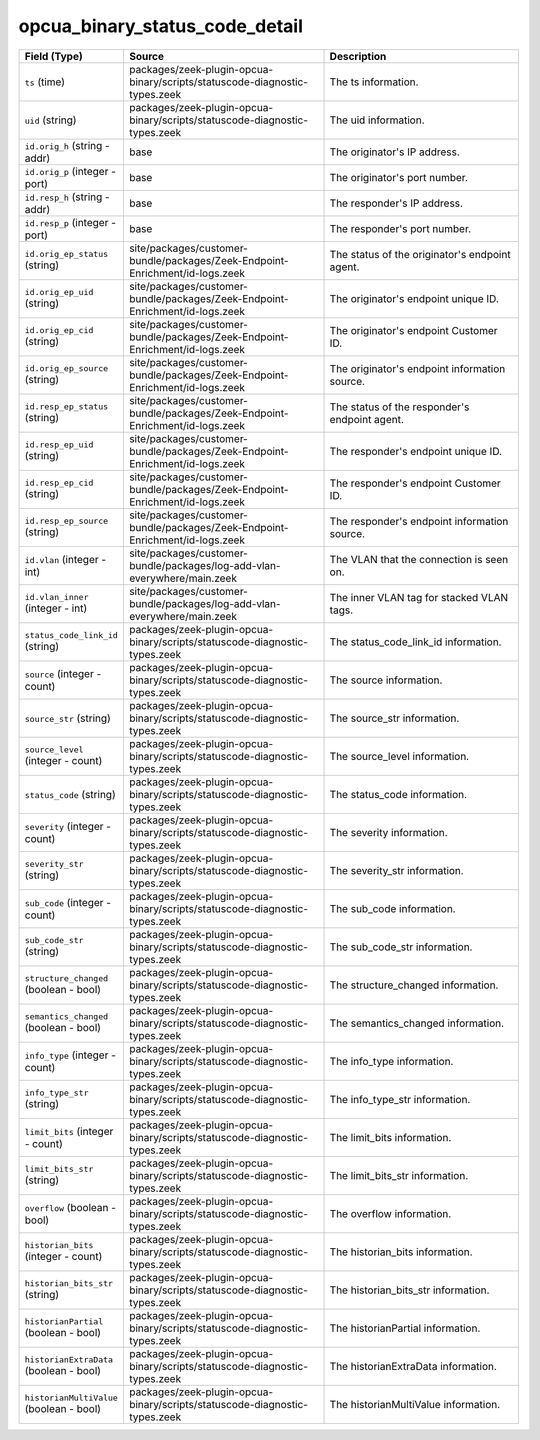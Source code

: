 .. _ref_logs_opcua_binary_status_code_detail:

opcua_binary_status_code_detail
-------------------------------
.. list-table::
   :header-rows: 1
   :class: longtable
   :widths: 1 3 3

   * - Field (Type)
     - Source
     - Description

   * - ``ts`` (time)
     - packages/zeek-plugin-opcua-binary/scripts/statuscode-diagnostic-types.zeek
     - The ts information.

   * - ``uid`` (string)
     - packages/zeek-plugin-opcua-binary/scripts/statuscode-diagnostic-types.zeek
     - The uid information.

   * - ``id.orig_h`` (string - addr)
     - base
     - The originator's IP address.

   * - ``id.orig_p`` (integer - port)
     - base
     - The originator's port number.

   * - ``id.resp_h`` (string - addr)
     - base
     - The responder's IP address.

   * - ``id.resp_p`` (integer - port)
     - base
     - The responder's port number.

   * - ``id.orig_ep_status`` (string)
     - site/packages/customer-bundle/packages/Zeek-Endpoint-Enrichment/id-logs.zeek
     - The status of the originator's endpoint agent.

   * - ``id.orig_ep_uid`` (string)
     - site/packages/customer-bundle/packages/Zeek-Endpoint-Enrichment/id-logs.zeek
     - The originator's endpoint unique ID.

   * - ``id.orig_ep_cid`` (string)
     - site/packages/customer-bundle/packages/Zeek-Endpoint-Enrichment/id-logs.zeek
     - The originator's endpoint Customer ID.

   * - ``id.orig_ep_source`` (string)
     - site/packages/customer-bundle/packages/Zeek-Endpoint-Enrichment/id-logs.zeek
     - The originator's endpoint information source.

   * - ``id.resp_ep_status`` (string)
     - site/packages/customer-bundle/packages/Zeek-Endpoint-Enrichment/id-logs.zeek
     - The status of the responder's endpoint agent.

   * - ``id.resp_ep_uid`` (string)
     - site/packages/customer-bundle/packages/Zeek-Endpoint-Enrichment/id-logs.zeek
     - The responder's endpoint unique ID.

   * - ``id.resp_ep_cid`` (string)
     - site/packages/customer-bundle/packages/Zeek-Endpoint-Enrichment/id-logs.zeek
     - The responder's endpoint Customer ID.

   * - ``id.resp_ep_source`` (string)
     - site/packages/customer-bundle/packages/Zeek-Endpoint-Enrichment/id-logs.zeek
     - The responder's endpoint information source.

   * - ``id.vlan`` (integer - int)
     - site/packages/customer-bundle/packages/log-add-vlan-everywhere/main.zeek
     - The VLAN that the connection is seen on.

   * - ``id.vlan_inner`` (integer - int)
     - site/packages/customer-bundle/packages/log-add-vlan-everywhere/main.zeek
     - The inner VLAN tag for stacked VLAN tags.

   * - ``status_code_link_id`` (string)
     - packages/zeek-plugin-opcua-binary/scripts/statuscode-diagnostic-types.zeek
     - The status_code_link_id information.

   * - ``source`` (integer - count)
     - packages/zeek-plugin-opcua-binary/scripts/statuscode-diagnostic-types.zeek
     - The source information.

   * - ``source_str`` (string)
     - packages/zeek-plugin-opcua-binary/scripts/statuscode-diagnostic-types.zeek
     - The source_str information.

   * - ``source_level`` (integer - count)
     - packages/zeek-plugin-opcua-binary/scripts/statuscode-diagnostic-types.zeek
     - The source_level information.

   * - ``status_code`` (string)
     - packages/zeek-plugin-opcua-binary/scripts/statuscode-diagnostic-types.zeek
     - The status_code information.

   * - ``severity`` (integer - count)
     - packages/zeek-plugin-opcua-binary/scripts/statuscode-diagnostic-types.zeek
     - The severity information.

   * - ``severity_str`` (string)
     - packages/zeek-plugin-opcua-binary/scripts/statuscode-diagnostic-types.zeek
     - The severity_str information.

   * - ``sub_code`` (integer - count)
     - packages/zeek-plugin-opcua-binary/scripts/statuscode-diagnostic-types.zeek
     - The sub_code information.

   * - ``sub_code_str`` (string)
     - packages/zeek-plugin-opcua-binary/scripts/statuscode-diagnostic-types.zeek
     - The sub_code_str information.

   * - ``structure_changed`` (boolean - bool)
     - packages/zeek-plugin-opcua-binary/scripts/statuscode-diagnostic-types.zeek
     - The structure_changed information.

   * - ``semantics_changed`` (boolean - bool)
     - packages/zeek-plugin-opcua-binary/scripts/statuscode-diagnostic-types.zeek
     - The semantics_changed information.

   * - ``info_type`` (integer - count)
     - packages/zeek-plugin-opcua-binary/scripts/statuscode-diagnostic-types.zeek
     - The info_type information.

   * - ``info_type_str`` (string)
     - packages/zeek-plugin-opcua-binary/scripts/statuscode-diagnostic-types.zeek
     - The info_type_str information.

   * - ``limit_bits`` (integer - count)
     - packages/zeek-plugin-opcua-binary/scripts/statuscode-diagnostic-types.zeek
     - The limit_bits information.

   * - ``limit_bits_str`` (string)
     - packages/zeek-plugin-opcua-binary/scripts/statuscode-diagnostic-types.zeek
     - The limit_bits_str information.

   * - ``overflow`` (boolean - bool)
     - packages/zeek-plugin-opcua-binary/scripts/statuscode-diagnostic-types.zeek
     - The overflow information.

   * - ``historian_bits`` (integer - count)
     - packages/zeek-plugin-opcua-binary/scripts/statuscode-diagnostic-types.zeek
     - The historian_bits information.

   * - ``historian_bits_str`` (string)
     - packages/zeek-plugin-opcua-binary/scripts/statuscode-diagnostic-types.zeek
     - The historian_bits_str information.

   * - ``historianPartial`` (boolean - bool)
     - packages/zeek-plugin-opcua-binary/scripts/statuscode-diagnostic-types.zeek
     - The historianPartial information.

   * - ``historianExtraData`` (boolean - bool)
     - packages/zeek-plugin-opcua-binary/scripts/statuscode-diagnostic-types.zeek
     - The historianExtraData information.

   * - ``historianMultiValue`` (boolean - bool)
     - packages/zeek-plugin-opcua-binary/scripts/statuscode-diagnostic-types.zeek
     - The historianMultiValue information.
